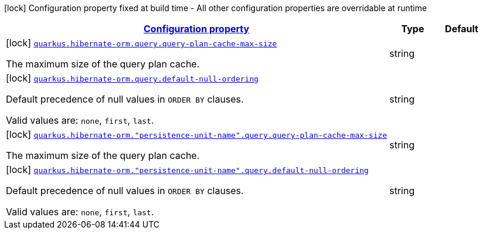 [.configuration-legend]
icon:lock[title=Fixed at build time] Configuration property fixed at build time - All other configuration properties are overridable at runtime
[.configuration-reference, cols="80,.^10,.^10"]
|===

h|[[quarkus-hibernate-orm-config-group-hibernate-orm-config-persistence-unit-hibernate-orm-config-persistence-unit-query_configuration]]link:#quarkus-hibernate-orm-config-group-hibernate-orm-config-persistence-unit-hibernate-orm-config-persistence-unit-query_configuration[Configuration property]

h|Type
h|Default

a|icon:lock[title=Fixed at build time] [[quarkus-hibernate-orm-config-group-hibernate-orm-config-persistence-unit-hibernate-orm-config-persistence-unit-query_quarkus.hibernate-orm.query.query-plan-cache-max-size]]`link:#quarkus-hibernate-orm-config-group-hibernate-orm-config-persistence-unit-hibernate-orm-config-persistence-unit-query_quarkus.hibernate-orm.query.query-plan-cache-max-size[quarkus.hibernate-orm.query.query-plan-cache-max-size]`

[.description]
--
The maximum size of the query plan cache.
--|string 
|


a|icon:lock[title=Fixed at build time] [[quarkus-hibernate-orm-config-group-hibernate-orm-config-persistence-unit-hibernate-orm-config-persistence-unit-query_quarkus.hibernate-orm.query.default-null-ordering]]`link:#quarkus-hibernate-orm-config-group-hibernate-orm-config-persistence-unit-hibernate-orm-config-persistence-unit-query_quarkus.hibernate-orm.query.default-null-ordering[quarkus.hibernate-orm.query.default-null-ordering]`

[.description]
--
Default precedence of null values in `ORDER BY` clauses.

Valid values are: `none`, `first`, `last`.
--|string 
|


a|icon:lock[title=Fixed at build time] [[quarkus-hibernate-orm-config-group-hibernate-orm-config-persistence-unit-hibernate-orm-config-persistence-unit-query_quarkus.hibernate-orm.-persistence-unit-name-.query.query-plan-cache-max-size]]`link:#quarkus-hibernate-orm-config-group-hibernate-orm-config-persistence-unit-hibernate-orm-config-persistence-unit-query_quarkus.hibernate-orm.-persistence-unit-name-.query.query-plan-cache-max-size[quarkus.hibernate-orm."persistence-unit-name".query.query-plan-cache-max-size]`

[.description]
--
The maximum size of the query plan cache.
--|string 
|


a|icon:lock[title=Fixed at build time] [[quarkus-hibernate-orm-config-group-hibernate-orm-config-persistence-unit-hibernate-orm-config-persistence-unit-query_quarkus.hibernate-orm.-persistence-unit-name-.query.default-null-ordering]]`link:#quarkus-hibernate-orm-config-group-hibernate-orm-config-persistence-unit-hibernate-orm-config-persistence-unit-query_quarkus.hibernate-orm.-persistence-unit-name-.query.default-null-ordering[quarkus.hibernate-orm."persistence-unit-name".query.default-null-ordering]`

[.description]
--
Default precedence of null values in `ORDER BY` clauses.

Valid values are: `none`, `first`, `last`.
--|string 
|

|===